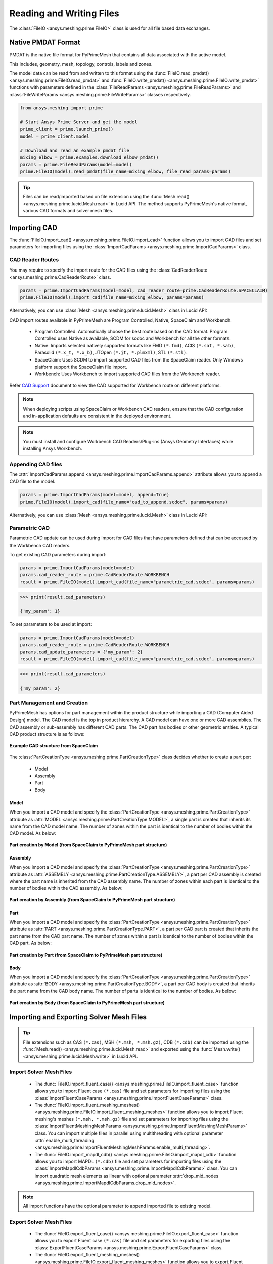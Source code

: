 .. _ref_index_reading_writing:


**************************
Reading and Writing Files
**************************

The :class:`FileIO <ansys.meshing.prime.FileIO>` class is used for all file based data exchanges.


====================
Native PMDAT Format
====================

PMDAT is the native file format for PyPrimeMesh that contains all data associated with the active model.

This includes, geometry, mesh, topology, controls, labels and zones.

The model data can be read from and written to this format using the :func:`FileIO.read_pmdat() <ansys.meshing.prime.FileIO.read_pmdat>` and
:func:`FileIO.write_pmdat() <ansys.meshing.prime.FileIO.write_pmdat>` functions with parameters defined in the
:class:`FileReadParams <ansys.meshing.prime.FileReadParams>` and :class:`FileWriteParams <ansys.meshing.prime.FileWriteParams>` classes respectively.

.. code:: python

    from ansys.meshing import prime

    # Start Ansys Prime Server and get the model
    prime_client = prime.launch_prime()
    model = prime_client.model

    # Download and read an example pmdat file
    mixing_elbow = prime.examples.download_elbow_pmdat()
    params = prime.FileReadParams(model=model)
    prime.FileIO(model).read_pmdat(file_name=mixing_elbow, file_read_params=params)

.. tip::
    Files can be read/imported based on file extension using the :func:`Mesh.read() <ansys.meshing.prime.lucid.Mesh.read>` in Lucid API. The method supports PyPrimeMesh's native format, various CAD formats and solver mesh files. 


==============
Importing CAD
==============

The :func:`FileIO.import_cad() <ansys.meshing.prime.FileIO.import_cad>` function allows you to import CAD files and set parameters for importing files using the :class:`ImportCadParams <ansys.meshing.prime.ImportCadParams>` class.  


CAD Reader Routes
-----------------

You may require to specify the import route for the CAD files using the :class:`CadReaderRoute <ansys.meshing.prime.CadReaderRoute>` class.

.. code:: python

    params = prime.ImportCadParams(model=model, cad_reader_route=prime.CadReaderRoute.SPACECLAIM)
    prime.FileIO(model).import_cad(file_name=mixing_elbow, params=params)

Alternatively, you can use :class:`Mesh <ansys.meshing.prime.lucid.Mesh>` class in Lucid API:

.. code:: python
    mesh_util = prime.lucid.Mesh(model=model)
    mesh_util.read(file_name=mixing_elbow, cad_reader_route=prime.CadReaderRoute.SPACECLAIM)

CAD import routes available in PyPrimeMesh are Program Controlled, Native, SpaceClaim and Workbench.

 * Program Controlled: Automatically choose the best route based on the CAD format. Program Controlled uses Native as available, SCDM for scdoc and Workbench for all the other formats.  

 * Native: Imports selected natively supported formats like FMD ``(*.fmd)``, ACIS ``(*.sat, *.sab)``, Parasolid ``(*.x_t, *.x_b)``, JTOpen ``(*.jt, *.plmxml)``, STL ``(*.stl)``. 

 * SpaceClaim: Uses SCDM to import supported CAD files from the SpaceClaim reader. Only Windows platform support the SpaceClaim file import.  

 * Workbench: Uses Workbench to import supported CAD files from the Workbench reader.

Refer `CAD Support <https://www.ansys.com/it-solutions/platform-support>`_ document to view the CAD supported for Workbench route on different platforms. 

.. note::
    When deploying scripts using SpaceClaim or Workbench CAD readers, ensure that the CAD configuration and in-application defaults 
    are consistent in the deployed environment.

.. note::
    You must install and configure Workbench CAD Readers/Plug-ins (Ansys Geometry Interfaces) while installing Ansys Workbench. 


Appending CAD files
-------------------

The :attr:`ImportCadParams.append <ansys.meshing.prime.ImportCadParams.append>` attribute allows you to append a CAD file to the model. 

.. code:: python

    params = prime.ImportCadParams(model=model, append=True)
    prime.FileIO(model).import_cad(file_name="cad_to_append.scdoc", params=params)

Alternatively, you can use :class:`Mesh <ansys.meshing.prime.lucid.Mesh>` class in Lucid API:

.. code:: python
    mesh_util = prime.lucid.Mesh(model=model)
    mesh_util.read("cad_to_append.scdoc", append=True)

Parametric CAD
--------------

Parametric CAD update can be used during import for CAD files that have parameters defined that can be accessed by the Workbench CAD readers.  

To get existing CAD parameters during import:

.. code:: python

    params = prime.ImportCadParams(model=model)
    params.cad_reader_route = prime.CadReaderRoute.WORKBENCH
    result = prime.FileIO(model).import_cad(file_name="parametric_cad.scdoc", params=params)

.. code:: python

    >>> print(result.cad_parameters)

    {'my_param': 1}

To set parameters to be used at import:

.. code:: python

    params = prime.ImportCadParams(model=model)
    params.cad_reader_route = prime.CadReaderRoute.WORKBENCH
    params.cad_update_parameters = {'my_param': 2}
    result = prime.FileIO(model).import_cad(file_name="parametric_cad.scdoc", params=params)

.. code:: python

    >>> print(result.cad_parameters)

    {'my_param': 2}


Part Management and Creation
----------------------------

PyPrimeMesh has options for part management within the product structure while importing a CAD (Computer Aided Design) model. 
The CAD model is the top in product hierarchy. A CAD model can have one or more CAD assemblies.
The CAD assembly or sub-assembly has different CAD parts.
The CAD part has bodies or other geometric entities. A typical CAD product structure is as follows:

.. figure:: ../images/cad_structure(2).png
    :width: 100pt
    :align: center

    **Example CAD structure from SpaceClaim**

The :class:`PartCreationType <ansys.meshing.prime.PartCreationType>` class decides whether to create a part per:

 * Model

 * Assembly

 * Part

 * Body


Model
^^^^^

When you import a CAD model and specify the :class:`PartCreationType <ansys.meshing.prime.PartCreationType>` attribute as :attr:`MODEL <ansys.meshing.prime.PartCreationType.MODEL>`, a single part is created that inherits its name from the CAD model name. 
The number of zones within the part is identical to the number of bodies within the CAD model.  As below:

.. figure:: ../images/creation_model(2).png
    :width: 220pt
    :align: center

    **Part creation by Model (from SpaceClaim to PyPrimeMesh part structure)**

Assembly
^^^^^^^^

When you import a CAD model and specify the :class:`PartCreationType <ansys.meshing.prime.PartCreationType>` attribute as :attr:`ASSEMBLY <ansys.meshing.prime.PartCreationType.ASSEMBLY>`, a part per CAD assembly is created where the part name is inherited from the CAD assembly name.
The number of zones within each part is identical to the number of bodies within the CAD assembly.  As below:

.. figure:: ../images/creation_assembly(2).png
    :width: 200pt
    :align: center

    **Part creation by Assembly (from SpaceClaim to PyPrimeMesh part structure)**

Part
^^^^

When you import a CAD model and specify the :class:`PartCreationType <ansys.meshing.prime.PartCreationType>` attribute as :attr:`PART <ansys.meshing.prime.PartCreationType.PART>`, a part per CAD part is created that inherits the part name from the CAD part name. 
The number of zones within a part is identical to the number of bodies within the CAD part.  As below:

.. figure:: ../images/creation_part(2).png
    :width: 221pt
    :align: center

    **Part creation by Part (from SpaceClaim to PyPrimeMesh part structure)**

Body
^^^^

When you import a CAD model and specify the :class:`PartCreationType <ansys.meshing.prime.PartCreationType>` attribute as :attr:`BODY <ansys.meshing.prime.PartCreationType.BODY>`, a part per CAD body is created that inherits the part name from the CAD body name. 
The number of parts is identical to the number of bodies.  As below:

.. figure:: ../images/creation_body(2).png
    :width: 200pt
    :align: center

    **Part creation by Body (from SpaceClaim to PyPrimeMesh part structure)**


==========================================
Importing and Exporting Solver Mesh Files
==========================================

.. tip::
    File extensions such as CAS ``(*.cas)``, MSH ``(*.msh, *.msh.gz)``, CDB ``(*.cdb)`` can be imported using the :func:`Mesh.read() <ansys.meshing.prime.lucid.Mesh.read>` and exported using the :func:`Mesh.write() <ansys.meshing.prime.lucid.Mesh.write>` in Lucid API.

Import Solver Mesh Files
------------------------

 - The :func:`FileIO.import_fluent_case() <ansys.meshing.prime.FileIO.import_fluent_case>` function allows you to import Fluent case ``(*.cas)`` file and set parameters for importing files using the :class:`ImportFluentCaseParams <ansys.meshing.prime.ImportFluentCaseParams>` class.

 - The :func:`FileIO.import_fluent_meshing_meshes() <ansys.meshing.prime.FileIO.import_fluent_meshing_meshes>` function allows you to import Fluent meshing's meshes ``(*.msh, *.msh.gz)`` file and set parameters for importing files using the :class:`ImportFluentMeshingMeshParams <ansys.meshing.prime.ImportFluentMeshingMeshParams>` class. You can import multiple files in parallel using multithreading with optional parameter :attr:`enable_multi_threading <ansys.meshing.prime.ImportFluentMeshingMeshParams.enable_multi_threading>`.

 - The :func:`FileIO.import_mapdl_cdb() <ansys.meshing.prime.FileIO.import_mapdl_cdb>` function allows you to import MAPDL ``(*.cdb)`` file and set parameters for importing files using the :class:`ImportMapdlCdbParams <ansys.meshing.prime.ImportMapdlCdbParams>` class. You can import quadratic mesh elements as linear with optional parameter :attr:`drop_mid_nodes <ansys.meshing.prime.ImportMapdlCdbParams.drop_mid_nodes>`.

.. note::
    All import functions have the optional parameter to append imported file to existing model.

Export Solver Mesh Files
------------------------

 - The :func:`FileIO.export_fluent_case() <ansys.meshing.prime.FileIO.export_fluent_case>` function allows you to export Fluent case ``(*.cas)`` file and set parameters for exporting files using the :class:`ExportFluentCaseParams <ansys.meshing.prime.ExportFluentCaseParams>` class.

 - The :func:`FileIO.export_fluent_meshing_meshes() <ansys.meshing.prime.FileIO.export_fluent_meshing_meshes>` function allows you to export Fluent meshing's meshes ``(*.msh)`` file and set parameters for exporting files using the :class:`ExportFluentMeshingMeshParams <ansys.meshing.prime.ExportFluentMeshingMeshParams>` class.

 - The :func:`FileIO.export_mapdl_cdb() <ansys.meshing.prime.FileIO.export_mapdl_cdb>` function allows you to export MAPDL ``(*.cdb)`` file and set parameters for exporting files using the :class:`ExportMapdlCdbParams <ansys.meshing.prime.ExportMapdlCdbParams>` class.

 - The :func:`FileIO.export_boundary_fitted_spline_kfile() <ansys.meshing.prime.FileIO.export_boundary_fitted_spline_kfile>` function allows you to export IGA LS-DYNA keyword ``(*.k)`` file and set parameters for exporting boundary fitted splines using the :class:`ExportBoundaryFittedSplineParams <ansys.meshing.prime.ExportBoundaryFittedSplineParams>` class.


=====================================
Reading and Writing Size Field Files
=====================================

Native PSF format
-----------------

 - The :func:`FileIO.read_size_field() <ansys.meshing.prime.FileIO.read_size_field>` function allows you to read PRIME's size field ``(*.psf, *.psf.gz)`` file and set parameters for reading size field file using the :class:`ReadSizeFieldParams <ansys.meshing.prime.ReadSizeFieldParams>` class.

 - The :func:`FileIO.write_size_field() <ansys.meshing.prime.FileIO.write_size_field>` function allows you to write PRIME's size field ``(*.psf)`` file and set parameters for writing size field file using the :class:`WriteSizeFieldParams <ansys.meshing.prime.WriteSizeFieldParams>` class. You can write only active size fields into the file with optional parameter :attr:`write_only_active_size_fields <ansys.meshing.prime.WriteSizeFieldParams.write_only_active_size_fields>`.

Fluent Meshing format
---------------------

The :func:`FileIO.import_fluent_meshing_size_field() <ansys.meshing.prime.FileIO.import_fluent_meshing_size_field>` function allows you to import Fluent Meshing's size field ``(*.sf, *.sf.gz)`` file.
